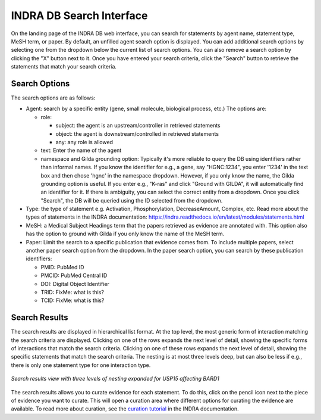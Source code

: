 INDRA DB Search Interface
=========================

On the landing page of the INDRA DB web interface, you can search for statements by
agent name, statement type, MeSH term, or paper. By default, an unfilled agent search
option is displayed. You can add additional search options by selecting one from the
dropdown below the current list of search options. You can also remove a search option
by clicking the "X" button next to it. Once you have entered your search criteria, click
the "Search" button to retrieve the statements that match your search criteria.

Search Options
--------------

The search options are as follows:

* Agent: search by a specific entity (gene, small molecule, biological process, etc.)
  The options are:

  * role:

    * subject: the agent is an upstream/controller in retrieved statements
    * object: the agent is downstream/controlled in retrieved statements
    * any: any role is allowed
  * text: Enter the name of the agent
  * namespace and Gilda grounding option: Typically it's more reliable to query the DB
    using identifiers rather than informal names. If you know the identifier for e.g., a
    gene, say "HGNC:1234", you enter '1234' in the text box and then chose 'hgnc' in the
    namespace dropdown. However, if you only know the name, the Gilda grounding option
    is useful. If you enter e.g., "K-ras" and click "Ground with GILDA", it will
    automatically find an identifier for it. If there is ambiguity, you can select the
    correct entity from a dropdown. Once you click "Search", the DB will be queried
    using the ID selected from the dropdown.
* Type: the type of statement e.g. Activation, Phosphorylation, DecreaseAmount, Complex,
  etc. Read more about the types of statements in the INDRA documentation:
  https://indra.readthedocs.io/en/latest/modules/statements.html
* MeSH: a Medical Subject Headings term that the papers retrieved as evidence are
  annotated with. This option also has the option to ground with Gilda if you only know
  the name of the MeSH term.
* Paper: Limit the search to a specific publication that evidence comes from. To include
  multiple papers, select another paper search option from the dropdown. In the paper
  search option, you can search by these publication identifiers:

  * PMID: PubMed ID
  * PMCID: PubMed Central ID
  * DOI: Digital Object Identifier
  * TRID: FixMe: what is this?
  * TCID: FixMe: what is this?


Search Results
--------------

The search results are displayed in hierarchical list format. At the top level, the
most generic form of interaction matching the search criteria are displayed. Clicking
on one of the rows expands the next level of detail, showing the specific forms of
interactions that match the search criteria. Clicking on one of these rows expands the
next level of detail, showing the specific statements that match the search criteria.
The nesting is at most three levels deep, but can also be less if e.g., there is only one
statement type for one interaction type.

.. figure:: ../web_ui_results_expanded.png
  :align: center
  :figwidth: 100 %

  *Search results view with three levels of nesting expanded for USP15 affecting BARD1*

The search results allows you to curate evidence for each statement. To do this, click
on the pencil icon next to the piece of evidence you want to curate. This will open a
curation area where different options for curating the evidence are available. To read
more about curation, see the
`curation tutorial <https://indra.readthedocs.io/en/latest/tutorials/html_curation.html>`_
in the INDRA documentation.
